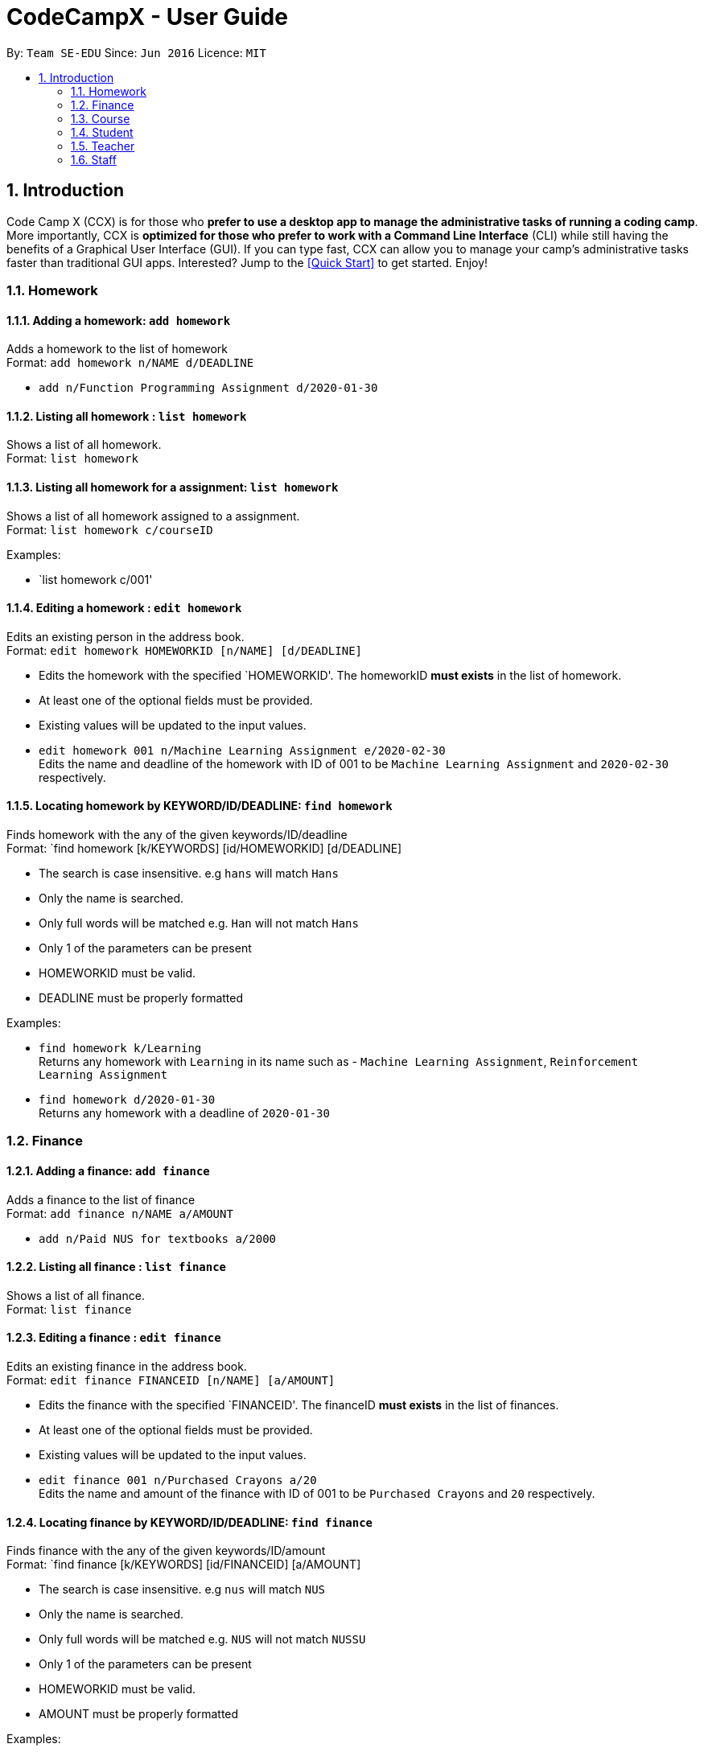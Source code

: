 = CodeCampX - User Guide
:site-section: UserGuide
:toc:
:toc-title:
:toc-placement: preamble
:sectnums:
:imagesDir: images
:stylesDir: stylesheets
:xrefstyle: full
:experimental:
ifdef::env-github[]
:tip-caption: :bulb:
:note-caption: :information_source:
endif::[]
:repoURL: https://github.com/se-edu/addressbook-level3

By: `Team SE-EDU`      Since: `Jun 2016`      Licence: `MIT`

== Introduction

Code Camp X (CCX) is for those who *prefer to use a desktop app to manage the administrative tasks of running a coding camp*.
More importantly, CCX is *optimized for those who prefer to work with a Command Line Interface* (CLI) while still having the benefits of a Graphical User Interface (GUI).
If you can type fast, CCX can allow you to manage your camp's administrative tasks faster than traditional GUI apps.
Interested? Jump to the <<Quick Start>> to get started. Enjoy!

=== Homework
==== Adding a homework: `add homework`

Adds a homework to the list of homework +
Format: `add homework n/NAME d/DEADLINE`

* `add n/Function Programming Assignment d/2020-01-30`

==== Listing all homework : `list homework`

Shows a list of all homework. +
Format: `list homework`

==== Listing all homework for a assignment: `list homework`

Shows a list of all homework assigned to a assignment. +
Format: `list homework c/courseID`

Examples:

* `list homework c/001'

==== Editing a homework : `edit homework`

Edits an existing person in the address book. +
Format: `edit homework HOMEWORKID [n/NAME] [d/DEADLINE]`

****
* Edits the homework with the specified `HOMEWORKID'. The homeworkID *must exists* in the list of homework.
* At least one of the optional fields must be provided.
* Existing values will be updated to the input values.
****

* `edit homework 001 n/Machine Learning Assignment e/2020-02-30` +
Edits the name and deadline of the homework with ID of 001 to be `Machine Learning Assignment` and `2020-02-30` respectively.

==== Locating homework by KEYWORD/ID/DEADLINE: `find homework`

Finds homework with the any of the given keywords/ID/deadline +
Format: `find homework [k/KEYWORDS] [id/HOMEWORKID] [d/DEADLINE]

****
* The search is case insensitive. e.g `hans` will match `Hans`
* Only the name is searched.
* Only full words will be matched e.g. `Han` will not match `Hans`
* Only 1 of the parameters can be present
* HOMEWORKID must be valid.
* DEADLINE must be properly formatted
****

Examples:

* `find homework k/Learning` +
Returns any homework with `Learning` in its name such as - `Machine Learning Assignment`, `Reinforcement Learning Assignment`
* `find homework d/2020-01-30` +
Returns any homework with a deadline of `2020-01-30`

=== Finance
==== Adding a finance: `add finance`

Adds a finance to the list of finance +
Format: `add finance n/NAME a/AMOUNT`

* `add n/Paid NUS for textbooks a/2000`

==== Listing all finance : `list finance`

Shows a list of all finance. +
Format: `list finance`

==== Editing a finance : `edit finance`

Edits an existing finance in the address book. +
Format: `edit finance FINANCEID [n/NAME] [a/AMOUNT]`

****
* Edits the finance with the specified `FINANCEID'. The financeID *must exists* in the list of finances.
* At least one of the optional fields must be provided.
* Existing values will be updated to the input values.
****

* `edit finance 001 n/Purchased Crayons a/20` +
Edits the name and amount of the finance with ID of 001 to be `Purchased Crayons` and `20` respectively.

==== Locating finance by KEYWORD/ID/DEADLINE: `find finance`

Finds finance with the any of the given keywords/ID/amount +
Format: `find finance [k/KEYWORDS] [id/FINANCEID] [a/AMOUNT]

****
* The search is case insensitive. e.g `nus` will match `NUS`
* Only the name is searched.
* Only full words will be matched e.g. `NUS` will not match `NUSSU`
* Only 1 of the parameters can be present
* HOMEWORKID must be valid.
* AMOUNT must be properly formatted
****

Examples:

* `find finance k/NUS` +
Returns any finance with `NUS` in its name such as - `Bought textbooks from NUS`, `NUS bonding day`
* `find finance a/200` +
Returns any finance with an amount of `200`

=== Course
==== Add a assignment: `add assignment`

Add a new assignment to the list of assignment +
Format: `add assignment n/NAME`
Example:

* `add assignment n/Programming Methodology`

==== List all assignments: `list assignment`
Shows a list of all assignments
Format: `list assignment`

==== List all students in a assignment: `list assignment student`
Shows a list of all students in a assignment +
Format: `list c/courseID --students`

=== Student
==== Add a student: `add student`

Add a new student to the list of student +
Format: `add student n/NAME` +
Example:

* `add student n/Jon Snow`

==== Remove a student: `remove student`
Remove a student from the list of students +
Format: `remove student studentID`

==== List all students: `list student`
Shows a list of all students
Format: `list assignment`

==== Edit information about a student: `edit student`
Edits an existing student in the student list
Format: `edit student s/studentID [n/NAME] [d/DESCRIPTION]` +
Example:

* `edit A0131120E n/Aegon Targaryen d/Son of Lyanna Stark and Rhaegar Targaryen`

==== Assign a student to a assignment: `assign student to assignment`
Assign an existing student in the student list to a assignment in the assignment list
Format: `assign student s/studentID assignment c/courseID`

=== Teacher
==== Add a teacher: `add teacher`

Add a new teacher to the list of teachers +
Format: `add teacher n/NAME` +
Example:

* `add teacher n/Ned Stark`

==== Remove a teacher: `remove staff`
Remove a teacher from the list of teachers +
Format: `remove teacher teacherID`

==== Edit information about a teacher: `edit teacher`
Edit an existing teacher in the teachers list
Format: `edit teacher s/teacherID [n/NAME] [d/DESCRIPTION]` +
Example:

* `edit A0131120E n/Ned Stark d/Lord of Winterfell`

==== Assign a teacher to a assignment: `assign teacher to assignment`
Assign an existing teacher in the teacher list to a assignment in the assignment list
Format: `assign teacher s/teacherID assignment c/courseID`

=== Staff

==== Add a staff: `add staff`
Add a new staff to the list of staffs +
Format: `add staff n/NAME`

==== Remove a staff: `add staff`
Remove a new staff to the list of staffs +
Format: `remove staff staffID`

==== Edit information about a staff: `edit staff`
Edit an existing teacher in the staff list +
Format: `edit staff s/teacherID [n/NAME] [d/DESCRIPTION]`
